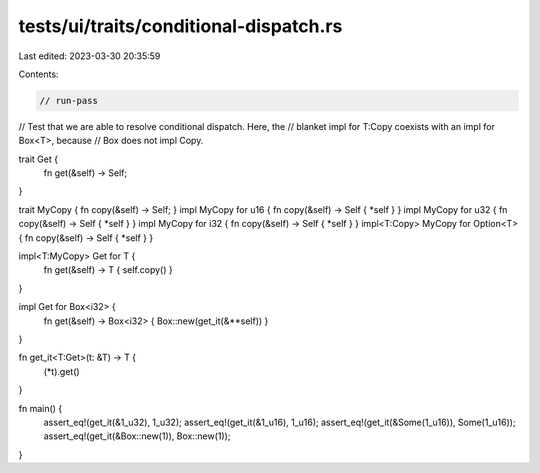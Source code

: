 tests/ui/traits/conditional-dispatch.rs
=======================================

Last edited: 2023-03-30 20:35:59

Contents:

.. code-block:: rs

    // run-pass
// Test that we are able to resolve conditional dispatch.  Here, the
// blanket impl for T:Copy coexists with an impl for Box<T>, because
// Box does not impl Copy.


trait Get {
    fn get(&self) -> Self;
}

trait MyCopy { fn copy(&self) -> Self; }
impl MyCopy for u16 { fn copy(&self) -> Self { *self } }
impl MyCopy for u32 { fn copy(&self) -> Self { *self } }
impl MyCopy for i32 { fn copy(&self) -> Self { *self } }
impl<T:Copy> MyCopy for Option<T> { fn copy(&self) -> Self { *self } }

impl<T:MyCopy> Get for T {
    fn get(&self) -> T { self.copy() }
}

impl Get for Box<i32> {
    fn get(&self) -> Box<i32> { Box::new(get_it(&**self)) }
}

fn get_it<T:Get>(t: &T) -> T {
    (*t).get()
}

fn main() {
    assert_eq!(get_it(&1_u32), 1_u32);
    assert_eq!(get_it(&1_u16), 1_u16);
    assert_eq!(get_it(&Some(1_u16)), Some(1_u16));
    assert_eq!(get_it(&Box::new(1)), Box::new(1));
}


